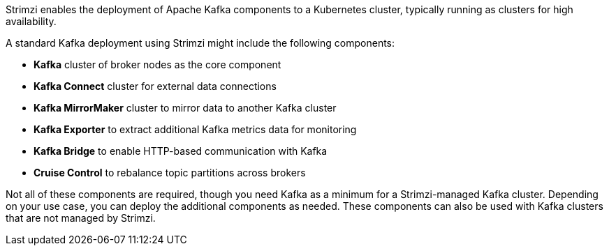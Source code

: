 //standard kafka deployment text
Strimzi enables the deployment of Apache Kafka components to a Kubernetes cluster, typically running as clusters for high availability.

A standard Kafka deployment using Strimzi might include the following components:

* *Kafka* cluster of broker nodes as the core component
* *Kafka Connect* cluster for external data connections
* *Kafka MirrorMaker* cluster to mirror data to another Kafka cluster
* *Kafka Exporter* to extract additional Kafka metrics data for monitoring
* *Kafka Bridge* to enable HTTP-based communication with Kafka
* *Cruise Control* to rebalance topic partitions across brokers

Not all of these components are required, though you need Kafka as a minimum for a Strimzi-managed Kafka cluster.
Depending on your use case, you can deploy the additional components as needed. 
These components can also be used with Kafka clusters that are not managed by Strimzi.
